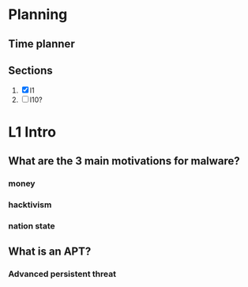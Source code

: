 # Notes for malware analysis
# fileType=organisedFile 
* Planning
  # type = notes
** Time planner
   :LOGBOOK:
   CLOCK: [2019-04-15 Mon 12:52]--[2019-04-15 Mon 13:17] =>  0:25
   :END:
**  Sections
     1. [X] l1
     13. [ ] l10?
* L1 Intro
** What are the 3 main motivations for malware?
*** money
*** hacktivism
*** nation state
** What is an APT?
*** Advanced persistent threat
